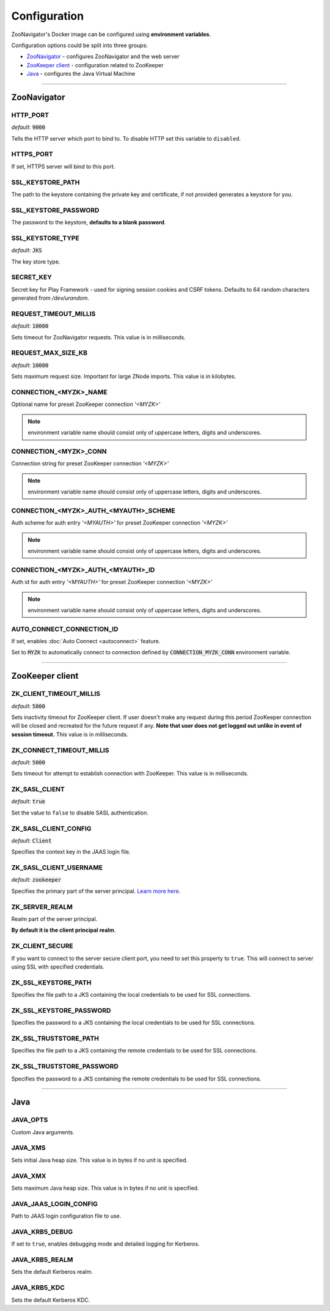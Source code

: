 =============
Configuration
=============

ZooNavigator's Docker image can be configured using **environment variables**.  

Configuration options could be split into three groups:

* `ZooNavigator`_ - configures ZooNavigator and the web server
* `ZooKeeper client`_ - configuration related to ZooKeeper
* `Java`_ - configures the Java Virtual Machine

----

************
ZooNavigator
************

HTTP_PORT
---------
*default*: :code:`9000`  

Tells the HTTP server which port to bind to.
To disable HTTP set this variable to ``disabled``.


HTTPS_PORT
----------
If set, HTTPS server will bind to this port.


SSL_KEYSTORE_PATH
-----------------
The path to the keystore containing the private key and certificate, if not provided generates a keystore for you.


SSL_KEYSTORE_PASSWORD
---------------------
The password to the keystore, **defaults to a blank password**.


SSL_KEYSTORE_TYPE
-----------------
*default*: :code:`JKS`

The key store type.


SECRET_KEY
----------
Secret key for Play Framework - used for signing session cookies and CSRF tokens.  
Defaults to 64 random characters generated from */dev/urandom*.


REQUEST_TIMEOUT_MILLIS
----------------------
*default*: :code:`10000`

Sets timeout for ZooNavigator requests.
This value is in milliseconds.


REQUEST_MAX_SIZE_KB
-------------------
*default*: :code:`10000`

Sets maximum request size. Important for large ZNode imports.
This value is in kilobytes.


CONNECTION_<MYZK>_NAME
-----------------------------
Optional name for preset ZooKeeper connection *'<MYZK>'*


.. note::

  environment variable name should consist only of uppercase letters, digits and underscores.


CONNECTION_<MYZK>_CONN
-----------------------------
Connection string for preset ZooKeeper connection *'<MYZK>'*


.. note::

  environment variable name should consist only of uppercase letters, digits and underscores.


CONNECTION_<MYZK>_AUTH_<MYAUTH>_SCHEME
---------------------------------------------
Auth scheme for auth entry *'<MYAUTH>'* for preset ZooKeeper connection *'<MYZK>'*


.. note::

  environment variable name should consist only of uppercase letters, digits and underscores.


CONNECTION_<MYZK>_AUTH_<MYAUTH>_ID
-----------------------------------------
Auth id for auth entry *'<MYAUTH>'* for preset ZooKeeper connection *'<MYZK>'*


.. note::

  environment variable name should consist only of uppercase letters, digits and underscores.


AUTO_CONNECT_CONNECTION_ID
--------------------------
If set, enables :doc:`Auto Connect <autoconnect>` feature.

Set to :code:`MYZK` to automatically connect to connection defined by :code:`CONNECTION_MYZK_CONN` environment variable.

----

****************
ZooKeeper client
****************

ZK_CLIENT_TIMEOUT_MILLIS
------------------------
*default*: :code:`5000`
  
Sets inactivity timeout for ZooKeeper client. If user doesn't make any request during this period ZooKeeper connection will be closed and recreated for the future request if any.  
**Note that user does not get logged out unlike in event of session timeout.**  
This value is in milliseconds.


ZK_CONNECT_TIMEOUT_MILLIS
-------------------------
*default*: :code:`5000`  

Sets timeout for attempt to establish connection with ZooKeeper.  
This value is in milliseconds.


ZK_SASL_CLIENT
--------------
*default*: :code:`true`  

Set the value to ``false`` to disable SASL authentication.


ZK_SASL_CLIENT_CONFIG
---------------------
*default*: :code:`Client`  

Specifies the context key in the JAAS login file.


ZK_SASL_CLIENT_USERNAME
-----------------------
*default*: :code:`zookeeper`

Specifies the primary part of the server principal. `Learn more here <https://zookeeper.apache.org/doc/r3.5.2-alpha/zookeeperProgrammers.html#sc_java_client_configuration>`_.


ZK_SERVER_REALM
---------------
Realm part of the server principal.  

**By default it is the client principal realm**.


ZK_CLIENT_SECURE
----------------
If you want to connect to the server secure client port, you need to set this property to ``true``.
This will connect to server using SSL with specified credentials.  


ZK_SSL_KEYSTORE_PATH
--------------------
Specifies the file path to a JKS containing the local credentials to be used for SSL connections.


ZK_SSL_KEYSTORE_PASSWORD
------------------------
Specifies the password to a JKS containing the local credentials to be used for SSL connections.


ZK_SSL_TRUSTSTORE_PATH
----------------------
Specifies the file path to a JKS containing the remote credentials to be used for SSL connections.


ZK_SSL_TRUSTSTORE_PASSWORD
--------------------------
Specifies the password to a JKS containing the remote credentials to be used for SSL connections.

----

****
Java
****

JAVA_OPTS
---------
Custom Java arguments.


JAVA_XMS
--------
Sets initial Java heap size.
This value is in bytes if no unit is specified.


JAVA_XMX
--------
Sets maximum Java heap size.
This value is in bytes if no unit is specified.


JAVA_JAAS_LOGIN_CONFIG
----------------------
Path to JAAS login configuration file to use.


JAVA_KRB5_DEBUG
---------------
If set to ``true``, enables debugging mode and detailed logging for Kerberos.


JAVA_KRB5_REALM
---------------
Sets the default Kerberos realm.


JAVA_KRB5_KDC
-------------
Sets the default Kerberos KDC.
